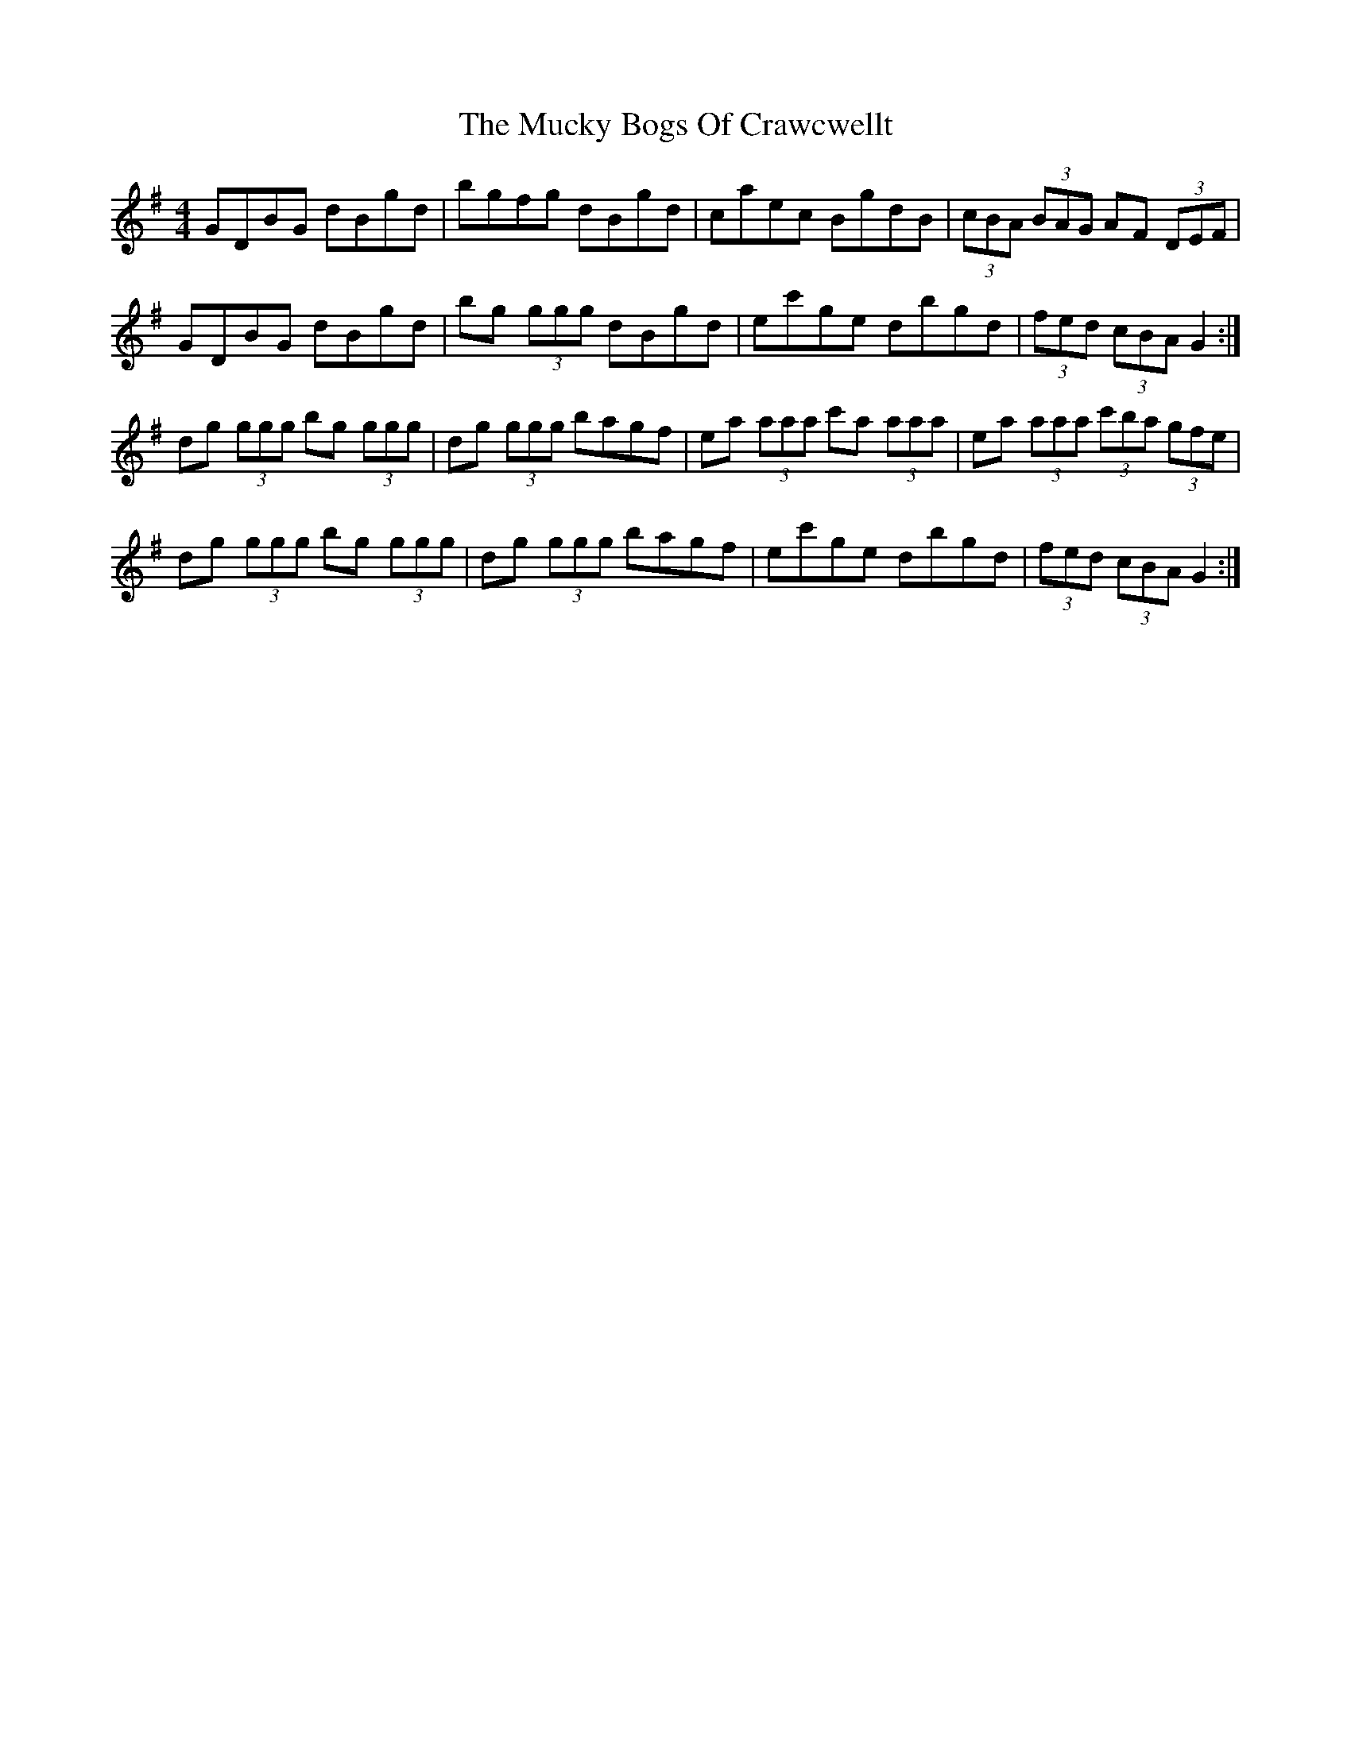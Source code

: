 X: 28314
T: Mucky Bogs Of Crawcwellt, The
R: hornpipe
M: 4/4
K: Gmajor
GDBG dBgd|bgfg dBgd|caec BgdB|(3cBA (3BAG AF (3DEF|
GDBG dBgd|bg (3ggg dBgd|ec'ge dbgd|(3fed (3cBA G2:|
dg (3ggg bg (3ggg|dg (3ggg bagf|ea (3aaa c'a (3aaa|ea (3aaa (3c'ba (3gfe|
dg (3ggg bg (3ggg|dg (3ggg bagf|ec'ge dbgd|(3fed (3cBA G2:|

